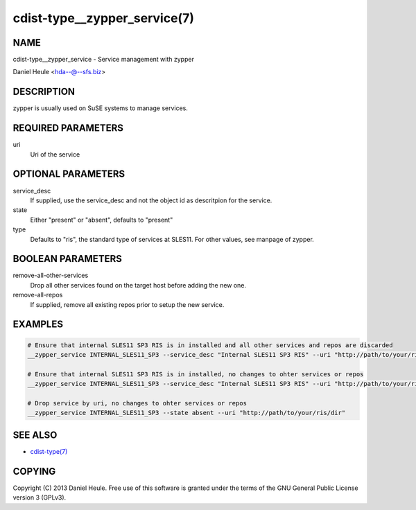 cdist-type__zypper_service(7)
=============================

NAME
----
cdist-type__zypper_service - Service management with zypper

Daniel Heule <hda--@--sfs.biz>


DESCRIPTION
-----------
zypper is usually used on SuSE systems to manage services.


REQUIRED PARAMETERS
-------------------
uri
    Uri of the service


OPTIONAL PARAMETERS
-------------------
service_desc
    If supplied, use the service_desc and not the object id as descritpion for the service.

state
    Either "present" or "absent", defaults to "present"  

type
    Defaults to "ris", the standard type of services at SLES11. For other values, see manpage of zypper.


BOOLEAN PARAMETERS
------------------
remove-all-other-services
   Drop all other services found on the target host before adding the new one.

remove-all-repos
   If supplied, remove all existing repos prior to setup the new service.


EXAMPLES
--------

.. code-block:: sh

    # Ensure that internal SLES11 SP3 RIS is in installed and all other services and repos are discarded
    __zypper_service INTERNAL_SLES11_SP3 --service_desc "Internal SLES11 SP3 RIS" --uri "http://path/to/your/ris/dir" --remove-all-other-services --remove-all-repos

    # Ensure that internal SLES11 SP3 RIS is in installed, no changes to ohter services or repos
    __zypper_service INTERNAL_SLES11_SP3 --service_desc "Internal SLES11 SP3 RIS" --uri "http://path/to/your/ris/dir"

    # Drop service by uri, no changes to ohter services or repos
    __zypper_service INTERNAL_SLES11_SP3 --state absent --uri "http://path/to/your/ris/dir"


SEE ALSO
--------
- `cdist-type(7) <cdist-type.html>`_


COPYING
-------
Copyright \(C) 2013 Daniel Heule. Free use of this software is
granted under the terms of the GNU General Public License version 3 (GPLv3).
